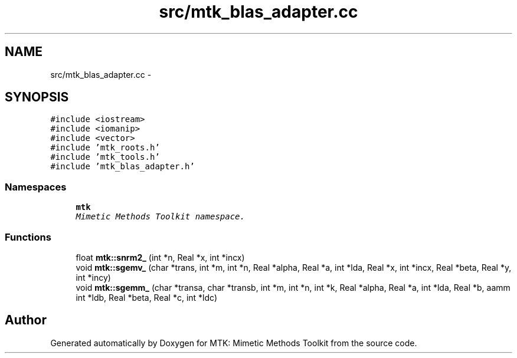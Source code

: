 .TH "src/mtk_blas_adapter.cc" 3 "Sun Sep 13 2015" "MTK: Mimetic Methods Toolkit" \" -*- nroff -*-
.ad l
.nh
.SH NAME
src/mtk_blas_adapter.cc \- 
.SH SYNOPSIS
.br
.PP
\fC#include <iostream>\fP
.br
\fC#include <iomanip>\fP
.br
\fC#include <vector>\fP
.br
\fC#include 'mtk_roots\&.h'\fP
.br
\fC#include 'mtk_tools\&.h'\fP
.br
\fC#include 'mtk_blas_adapter\&.h'\fP
.br

.SS "Namespaces"

.in +1c
.ti -1c
.RI "\fBmtk\fP"
.br
.RI "\fIMimetic Methods Toolkit namespace\&. \fP"
.in -1c
.SS "Functions"

.in +1c
.ti -1c
.RI "float \fBmtk::snrm2_\fP (int *n, Real *x, int *incx)"
.br
.ti -1c
.RI "void \fBmtk::sgemv_\fP (char *trans, int *m, int *n, Real *alpha, Real *a, int *lda, Real *x, int *incx, Real *beta, Real *y, int *incy)"
.br
.ti -1c
.RI "void \fBmtk::sgemm_\fP (char *transa, char *transb, int *m, int *n, int *k, Real *alpha, Real *a, int *lda, Real *b, aamm int *ldb, Real *beta, Real *c, int *ldc)"
.br
.in -1c
.SH "Author"
.PP 
Generated automatically by Doxygen for MTK: Mimetic Methods Toolkit from the source code\&.
